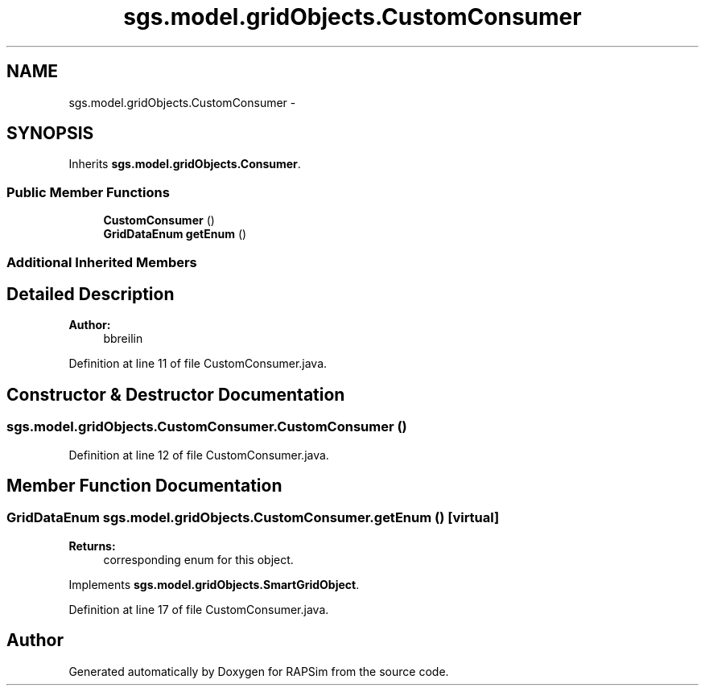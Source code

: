 .TH "sgs.model.gridObjects.CustomConsumer" 3 "Wed Oct 28 2015" "Version 0.92" "RAPSim" \" -*- nroff -*-
.ad l
.nh
.SH NAME
sgs.model.gridObjects.CustomConsumer \- 
.SH SYNOPSIS
.br
.PP
.PP
Inherits \fBsgs\&.model\&.gridObjects\&.Consumer\fP\&.
.SS "Public Member Functions"

.in +1c
.ti -1c
.RI "\fBCustomConsumer\fP ()"
.br
.ti -1c
.RI "\fBGridDataEnum\fP \fBgetEnum\fP ()"
.br
.in -1c
.SS "Additional Inherited Members"
.SH "Detailed Description"
.PP 

.PP
\fBAuthor:\fP
.RS 4
bbreilin 
.RE
.PP

.PP
Definition at line 11 of file CustomConsumer\&.java\&.
.SH "Constructor & Destructor Documentation"
.PP 
.SS "sgs\&.model\&.gridObjects\&.CustomConsumer\&.CustomConsumer ()"

.PP
Definition at line 12 of file CustomConsumer\&.java\&.
.SH "Member Function Documentation"
.PP 
.SS "\fBGridDataEnum\fP sgs\&.model\&.gridObjects\&.CustomConsumer\&.getEnum ()\fC [virtual]\fP"

.PP
\fBReturns:\fP
.RS 4
corresponding enum for this object\&. 
.RE
.PP

.PP
Implements \fBsgs\&.model\&.gridObjects\&.SmartGridObject\fP\&.
.PP
Definition at line 17 of file CustomConsumer\&.java\&.

.SH "Author"
.PP 
Generated automatically by Doxygen for RAPSim from the source code\&.
